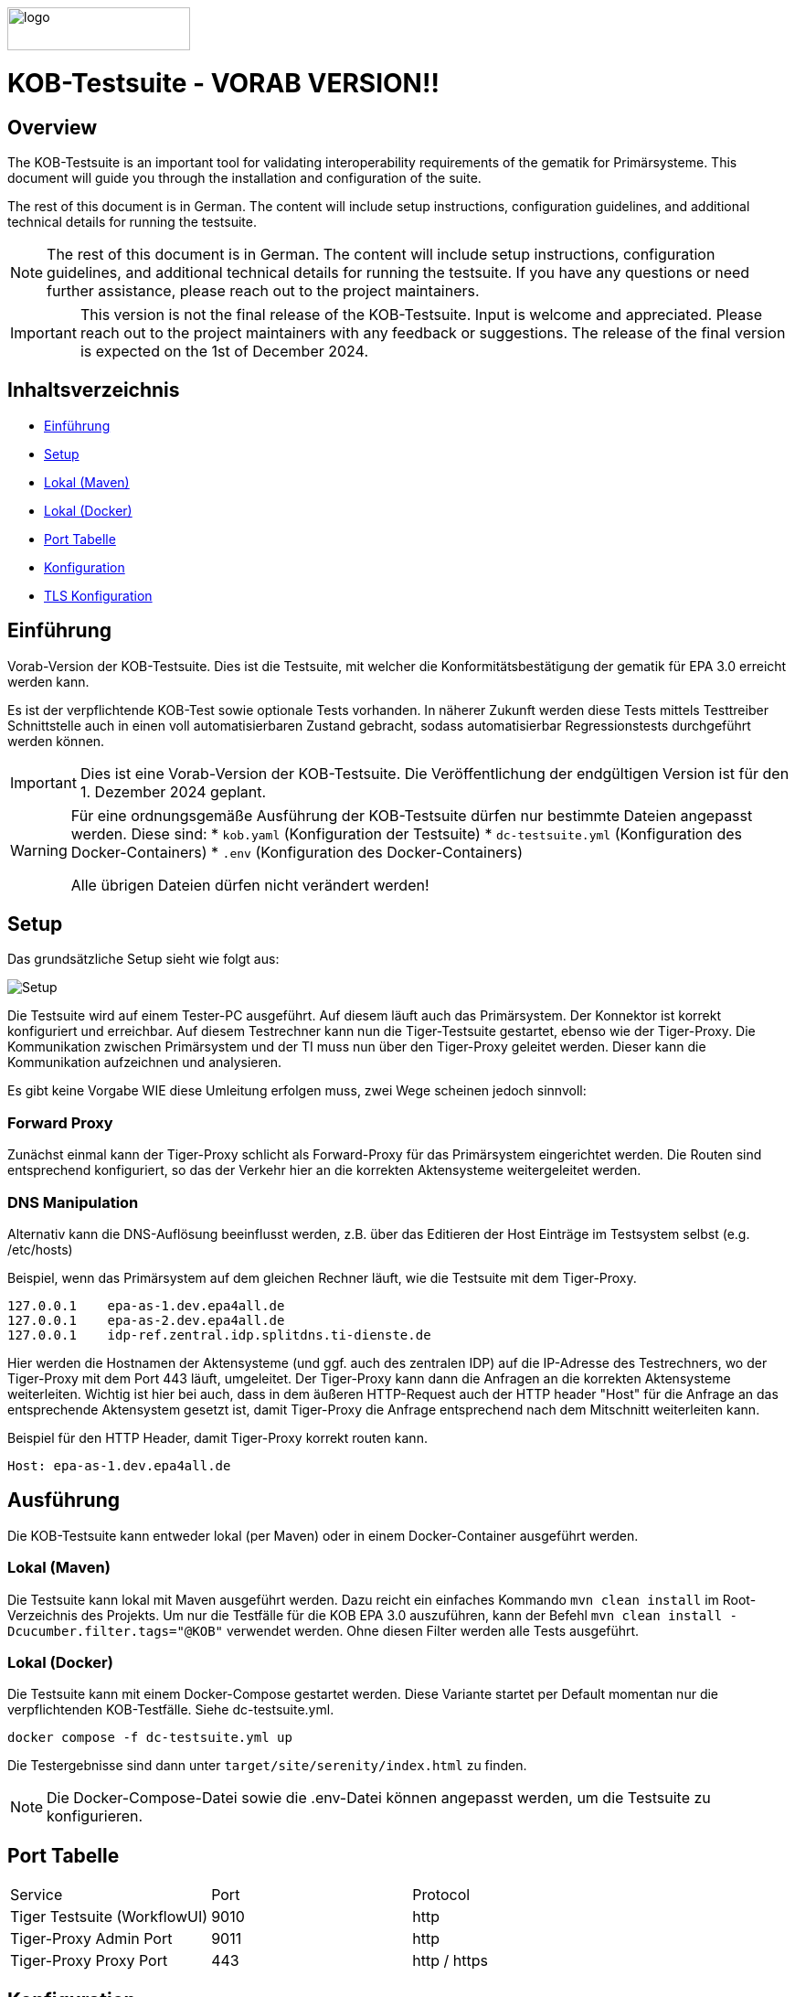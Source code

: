 :doctype: book
ifndef::env-github[]
image::doc/Gematik_Logo_Flag_With_Background.png[logo,width=200,height=47,role=right]
endif::[]
ifdef::env-github[]
++++
<img align="right" width="250" height="47" src="doc/Gematik_Logo_Flag_With_Background.png"/> <br/>
++++
endif::[]

= KOB-Testsuite - VORAB VERSION!!

== Overview

The KOB-Testsuite is an important tool for validating interoperability requirements of the gematik for Primärsysteme.
This document will guide you through the installation and configuration of the suite.

The rest of this document is in German.
The content will include setup instructions, configuration guidelines, and additional technical details for running the testsuite.

[NOTE]
====
The rest of this document is in German.
The content will include setup instructions, configuration guidelines, and additional technical details for running the testsuite.
If you have any questions or need further assistance, please reach out to the project maintainers.
====

[IMPORTANT]
====
This version is not the final release of the KOB-Testsuite.
Input is welcome and appreciated.
Please reach out to the project maintainers with any feedback or suggestions.
The release of the final version is expected on the 1st of December 2024.
====

== Inhaltsverzeichnis

* <<_einführung,Einführung>>
* <<_setup,Setup>>
* <<_lokal_maven,Lokal (Maven)>>
* <<_lokal_docker,Lokal (Docker)>>
* <<_port_tabelle,Port Tabelle>>
* <<_konfiguration,Konfiguration>>
* <<_tls_konfiguration,TLS Konfiguration>>

== Einführung

Vorab-Version der KOB-Testsuite.
Dies ist die Testsuite, mit welcher die Konformitätsbestätigung der gematik für EPA 3.0 erreicht werden kann.

Es ist der verpflichtende KOB-Test sowie optionale Tests vorhanden.
In näherer Zukunft werden diese Tests mittels Testtreiber Schnittstelle auch in einen voll automatisierbaren Zustand gebracht, sodass automatisierbar Regressionstests durchgeführt werden können.

[IMPORTANT]
====
Dies ist eine Vorab-Version der KOB-Testsuite.
Die Veröffentlichung der endgültigen Version ist für den 1. Dezember 2024 geplant.
====

[WARNING]
====
Für eine ordnungsgemäße Ausführung der KOB-Testsuite dürfen nur bestimmte Dateien angepasst werden.
Diese sind:
* `kob.yaml` (Konfiguration der Testsuite)
* `dc-testsuite.yml` (Konfiguration des Docker-Containers)
* `.env` (Konfiguration des Docker-Containers)

Alle übrigen Dateien dürfen nicht verändert werden!
====

== Setup

Das grundsätzliche Setup sieht wie folgt aus:

image::/doc/img/setup.png[Setup]

Die Testsuite wird auf einem Tester-PC ausgeführt.
Auf diesem läuft auch das Primärsystem.
Der Konnektor ist korrekt konfiguriert und erreichbar.
Auf diesem Testrechner kann nun die Tiger-Testsuite gestartet, ebenso wie der Tiger-Proxy.
Die Kommunikation zwischen Primärsystem und der TI muss nun über den Tiger-Proxy geleitet werden.
Dieser kann die Kommunikation aufzeichnen und analysieren.

Es gibt keine Vorgabe WIE diese Umleitung erfolgen muss, zwei Wege scheinen jedoch sinnvoll:

=== Forward Proxy

Zunächst einmal kann der Tiger-Proxy schlicht als Forward-Proxy für das Primärsystem eingerichtet werden.
Die Routen sind entsprechend konfiguriert, so das der Verkehr hier an die korrekten Aktensysteme weitergeleitet werden.

=== DNS Manipulation

Alternativ kann die DNS-Auflösung beeinflusst werden, z.B. über das Editieren der Host Einträge im Testsystem selbst (e.g. /etc/hosts)

Beispiel, wenn das Primärsystem auf dem gleichen Rechner läuft, wie die Testsuite mit dem Tiger-Proxy.

[source,shell]
----
127.0.0.1    epa-as-1.dev.epa4all.de
127.0.0.1    epa-as-2.dev.epa4all.de
127.0.0.1    idp-ref.zentral.idp.splitdns.ti-dienste.de
----

Hier werden die Hostnamen der Aktensysteme (und ggf. auch des zentralen IDP) auf die IP-Adresse des Testrechners, wo der Tiger-Proxy mit dem Port 443 läuft, umgeleitet.
Der Tiger-Proxy kann dann die Anfragen an die korrekten Aktensysteme weiterleiten. Wichtig ist hier bei auch, dass in dem äußeren HTTP-Request auch der HTTP header "Host" für die Anfrage an das entsprechende Aktensystem gesetzt ist, damit Tiger-Proxy die Anfrage entsprechend nach dem Mitschnitt weiterleiten kann.

Beispiel für den HTTP Header, damit Tiger-Proxy korrekt routen kann.
[source,httprequest]
----
Host: epa-as-1.dev.epa4all.de
----

== Ausführung

Die KOB-Testsuite kann entweder lokal (per Maven) oder in einem Docker-Container ausgeführt werden.

=== Lokal (Maven)

Die Testsuite kann lokal mit Maven ausgeführt werden.
Dazu reicht ein einfaches Kommando `mvn clean install` im Root-Verzeichnis des Projekts.
Um nur die Testfälle für die KOB EPA 3.0 auszuführen, kann der Befehl `mvn clean install -Dcucumber.filter.tags="@KOB"` verwendet werden.
Ohne diesen Filter werden alle Tests ausgeführt.

=== Lokal (Docker)

Die Testsuite kann mit einem Docker-Compose gestartet werden.
Diese Variante startet per Default momentan nur die verpflichtenden KOB-Testfälle. Siehe dc-testsuite.yml.

[source,bash]
----
docker compose -f dc-testsuite.yml up
----

Die Testergebnisse sind dann unter `target/site/serenity/index.html` zu finden.

[NOTE]
====
Die Docker-Compose-Datei sowie die .env-Datei können angepasst werden, um die Testsuite zu konfigurieren.
====

== Port Tabelle

|=====================================================
| Service                      | Port | Protocol
| Tiger Testsuite (WorkflowUI) | 9010 | http
| Tiger-Proxy Admin Port       | 9011 | http
| Tiger-Proxy Proxy Port       | 443  | http / https
|=====================================================

== Konfiguration

Die relevanten Konfigurationsoptionen sind in `kob.yaml` zu finden.
Sie sind dort beschrieben und können angepasst werden.

=== TLS Konfiguration

Der Tiger-Proxy verwendet intern das unter `ca.p12` befindliche Zertifikat zum Ausstellen von TLS-Zertifikaten.
Entsprechend muss dieses Zertifikat im Truststore des Primärsystems eingepflegt werden.

== Geplante Änderungen

Hier eine Übersicht über die wichtigsten Änderungen, die wir planen. Wenn Sie hier Dinge vermissen oder Anregungen haben, melden Sie sich bitte bei uns!

* Verwendung von "echten" Zertifikaten, die aus einer RU-CA stammen. (Dies macht das patchen des Truststores überflüssig)
* Automatisierung der optionalen Tests. Hierfür werden ggf Anpassungen der Testtreiberschnittstelle notwendig sein. Diese Änderungen werden aber NICHT mit den verpflichtenden Tests kollidieren. Sprich: Die jetzt existierende Schnittstelle wird aller Voraussicht nach bis zur KOB 3.0 unverändert bleiben.
* Einbau einer Test-REST-API in Tiger-Testsuite, um eine bessere Integration in CI/CD-Pipelines zu ermöglichen.
